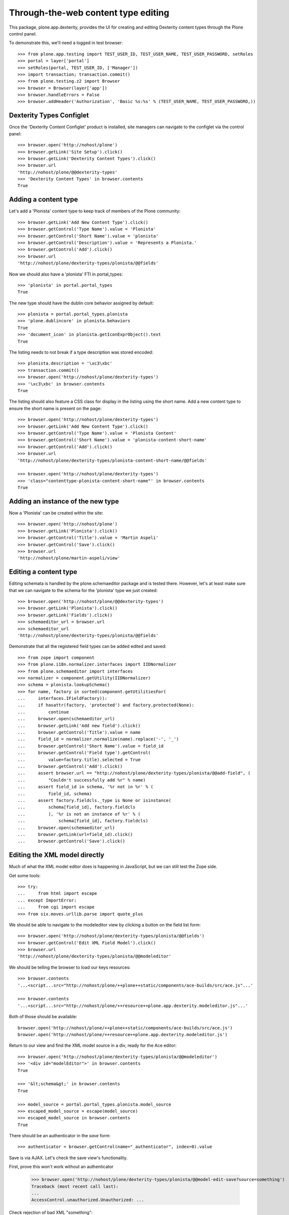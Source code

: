 Through-the-web content type editing
====================================

This package, plone.app.dexterity, provides the UI for creating and editing
Dexterity content types through the Plone control panel.

To demonstrate this, we'll need a logged in test browser::

  >>> from plone.app.testing import TEST_USER_ID, TEST_USER_NAME, TEST_USER_PASSWORD, setRoles
  >>> portal = layer['portal']
  >>> setRoles(portal, TEST_USER_ID, ['Manager'])
  >>> import transaction; transaction.commit()
  >>> from plone.testing.z2 import Browser
  >>> browser = Browser(layer['app'])
  >>> browser.handleErrors = False
  >>> browser.addHeader('Authorization', 'Basic %s:%s' % (TEST_USER_NAME, TEST_USER_PASSWORD,))


Dexterity Types Configlet
-------------------------

Once the 'Dexterity Content Configlet' product is installed, site managers
can navigate to the configlet via the control panel::

  >>> browser.open('http://nohost/plone')
  >>> browser.getLink('Site Setup').click()
  >>> browser.getLink('Dexterity Content Types').click()
  >>> browser.url
  'http://nohost/plone/@@dexterity-types'
  >>> 'Dexterity Content Types' in browser.contents
  True

Adding a content type
---------------------

Let's add a 'Plonista' content type to keep track of members of the Plone
community::

  >>> browser.getLink('Add New Content Type').click()
  >>> browser.getControl('Type Name').value = 'Plonista'
  >>> browser.getControl('Short Name').value = 'plonista'
  >>> browser.getControl('Description').value = 'Represents a Plonista.'
  >>> browser.getControl('Add').click()
  >>> browser.url
  'http://nohost/plone/dexterity-types/plonista/@@fields'

Now we should also have a 'plonista' FTI in portal_types::

  >>> 'plonista' in portal.portal_types
  True

The new type should have the dublin core behavior assigned by default::

  >>> plonista = portal.portal_types.plonista
  >>> 'plone.dublincore' in plonista.behaviors
  True
  >>> 'document_icon' in plonista.getIconExprObject().text
  True

The listing needs to not break if a type description was stored encoded::

  >>> plonista.description = '\xc3\xbc'
  >>> transaction.commit()
  >>> browser.open('http://nohost/plone/dexterity-types')
  >>> '\xc3\xbc' in browser.contents
  True

The listing should also feature a CSS class for display in the listing
using the short name. Add a new content type to ensure the short name
is present on the page::

  >>> browser.open('http://nohost/plone/dexterity-types')
  >>> browser.getLink('Add New Content Type').click()
  >>> browser.getControl('Type Name').value = 'Plonista Content'
  >>> browser.getControl('Short Name').value = 'plonista-content-short-name'
  >>> browser.getControl('Add').click()
  >>> browser.url
  'http://nohost/plone/dexterity-types/plonista-content-short-name/@@fields'

  >>> browser.open('http://nohost/plone/dexterity-types')
  >>> 'class="contenttype-plonista-content-short-name"' in browser.contents
  True


Adding an instance of the new type
----------------------------------

Now a 'Plonista' can be created within the site::

  >>> browser.open('http://nohost/plone')
  >>> browser.getLink('Plonista').click()
  >>> browser.getControl('Title').value = 'Martin Aspeli'
  >>> browser.getControl('Save').click()
  >>> browser.url
  'http://nohost/plone/martin-aspeli/view'


Editing a content type
----------------------

Editing schemata is handled by the plone.schemaeditor package and is tested
there.  However, let's at least make sure that we can navigate to the
schema for the 'plonista' type we just created::

  >>> browser.open('http://nohost/plone/@@dexterity-types')
  >>> browser.getLink('Plonista').click()
  >>> browser.getLink('Fields').click()
  >>> schemaeditor_url = browser.url
  >>> schemaeditor_url
  'http://nohost/plone/dexterity-types/plonista/@@fields'

Demonstrate that all the registered field types can be added edited
and saved::

  >>> from zope import component
  >>> from plone.i18n.normalizer.interfaces import IIDNormalizer
  >>> from plone.schemaeditor import interfaces
  >>> normalizer = component.getUtility(IIDNormalizer)
  >>> schema = plonista.lookupSchema()
  >>> for name, factory in sorted(component.getUtilitiesFor(
  ...     interfaces.IFieldFactory)):
  ...     if hasattr(factory, 'protected') and factory.protected(None):
  ...         continue
  ...     browser.open(schemaeditor_url)
  ...     browser.getLink('Add new field').click()
  ...     browser.getControl('Title').value = name
  ...     field_id = normalizer.normalize(name).replace('-', '_')
  ...     browser.getControl('Short Name').value = field_id
  ...     browser.getControl('Field type').getControl(
  ...         value=factory.title).selected = True
  ...     browser.getControl('Add').click()
  ...     assert browser.url == "http://nohost/plone/dexterity-types/plonista/@@add-field", (
  ...         "Couldn't successfully add %r" % name)
  ...     assert field_id in schema, '%r not in %r' % (
  ...         field_id, schema)
  ...     assert factory.fieldcls._type is None or isinstance(
  ...         schema[field_id], factory.fieldcls
  ...         ), '%r is not an instance of %r' % (
  ...             schema[field_id], factory.fieldcls)
  ...     browser.open(schemaeditor_url)
  ...     browser.getLink(url=field_id).click()
  ...     browser.getControl('Save').click()


Editing the XML model directly
------------------------------

Much of what the XML model editor does is happening in JavaScript, but we can
still test the Zope side.

Get some tools::

  >>> try:
  ...     from html import escape
  ... except ImportError:
  ...     from cgi import escape
  >>> from six.moves.urllib.parse import quote_plus

We should be able to navigate to the modeleditor view by clicking a
button on the field list form::

  >>> browser.open('http://nohost/plone/dexterity-types/plonista/@@fields')
  >>> browser.getControl('Edit XML Field Model').click()
  >>> browser.url
  'http://nohost/plone/dexterity-types/plonista/@@modeleditor'

We should be telling the browser to load our keys resources::

  >>> browser.contents
  '...<script...src="http://nohost/plone/++plone++static/components/ace-builds/src/ace.js"...'

  >>> browser.contents
  '...<script...src="http://nohost/plone/++resource++plone.app.dexterity.modeleditor.js"...'

Both of those should be available::

  browser.open('http://nohost/plone/++plone++static/components/ace-builds/src/ace.js')
  browser.open('http://nohost/plone/++resource++plone.app.dexterity.modeleditor.js')

Return to our view and find the XML model source in a div, ready for the Ace editor::

  >>> browser.open('http://nohost/plone/dexterity-types/plonista/@@modeleditor')
  >>> '<div id="modelEditor">' in browser.contents
  True

  >>> '&lt;schema&gt;' in browser.contents
  True

  >>> model_source = portal.portal_types.plonista.model_source
  >>> escaped_model_source = escape(model_source)
  >>> escaped_model_source in browser.contents
  True

There should be an authenticator in the `save` form::

  >>> authenticator = browser.getControl(name="_authenticator", index=0).value

Save is via AJAX. Let's check the save view's functionality.

First, prove this won't work without an authenticator

  >>> browser.open('http://nohost/plone/dexterity-types/plonista/@@model-edit-save?source=something')
  Traceback (most recent call last):
  ...
  AccessControl.unauthorized.Unauthorized: ...

Check rejection of bad XML "something"::

  >>> browser.open('http://nohost/plone/dexterity-types/plonista/@@model-edit-save?source=something&_authenticator=%s' % authenticator)
  >>> import json
  >>> result = json.loads(browser.contents)
  >>> u"XMLSyntaxError: Start tag expected" in result['message']
  True

We should refuse source that doesn't have `model` for the root tag::

  >>> bad_source = model_source.replace('model', 'mode')
  >>> browser.open('http://nohost/plone/dexterity-types/plonista/@@model-edit-save?source=%s&_authenticator=%s' % (quote_plus(bad_source), authenticator))
  >>> from pprint import pprint
  >>> result = json.loads(browser.contents)
  >>> u"Error: root tag must be 'model'" in result['message']
  True

Likewise, only `schema` tags are allowed inside the model::

  >>> bad_source = model_source.replace('schema>', 'scheme>')
  >>> browser.open('http://nohost/plone/dexterity-types/plonista/@@model-edit-save?source=%s&_authenticator=%s' % (quote_plus(bad_source), authenticator))
  >>> result = json.loads(browser.contents)
  >>> u"Error: all model elements must be 'schema'" in result['message']
  True

Should work with real XML

::

  >>> browser.open('http://nohost/plone/dexterity-types/plonista/@@model-edit-save?source=%s&_authenticator=%s' % (quote_plus(model_source), authenticator))
  >>> pprint(json.loads(browser.contents))
  {'message': 'Saved', 'success': True}

That response should have a JSON content type::

  >>> browser.headers['content-type']
  'application/json'

We should be providing a link back to the fields editor::

  >>> browser.open('http://nohost/plone/dexterity-types/plonista/@@modeleditor')
  >>> link = browser.getLink('Back to the schema editor')
  >>> link.click()
  >>> browser.url
  'http://nohost/plone/dexterity-types/plonista/@@fields'


Enabling a behavior
-------------------

For each content type, a number of behaviors may be enabled. Let's disable a
behavior for 'plonista' and make sure that the change is reflected on the
FTI::

  >>> browser.getLink('Behaviors').click()
  >>> browser.url
  'http://nohost/plone/dexterity-types/plonista/@@behaviors'

  >>> browser.getControl(name='form.widgets.plone.dublincore:list').value = []
  >>> browser.getControl('Save').click()
  >>> 'plone.namefromtitle' in portal.portal_types.plonista.behaviors
  True


Viewing a non-editable schema
-----------------------------

If a type's schema is not stored as XML in its FTI's schema property, it cannot
currently be edited through the web.  However, the fields of the schema can at
least be listed.

::

  >>> from zope.interface import Interface
  >>> from zope import schema
  >>> import plone.app.dexterity.tests
  >>> class IFilesystemSchema(Interface):
  ...     irc_nick = schema.TextLine(title=u'IRC Nickname')
  >>> plone.app.dexterity.tests.IFilesystemSchema = IFilesystemSchema
  >>> plonista.schema = 'plone.app.dexterity.tests.IFilesystemSchema'
  >>> transaction.commit()
  >>> browser.open('http://nohost/plone/dexterity-types/plonista/@@fields')
  >>> 'crud-edit.form.buttons.delete' in browser.contents
  False
  >>> 'IRC Nickname' in browser.contents
  True

We should not be offering the 'Edit XML' button::

  >>> 'Edit XML Field Model' in browser.contents
  False


Cloning a content type
----------------------

A content type can be cloned::

  >>> browser.open('http://nohost/plone/dexterity-types')
  >>> browser.getControl(name='crud-edit.plonista.widgets.select:list').controls[0].selected = True
  >>> browser.getControl('Clone').click()
  >>> browser.url
  'http://nohost/plone/dexterity-types/plonista/@@clone'
  >>> browser.getControl('Type Name').value = 'Plonista2'
  >>> browser.getControl('Short Name').value = 'plonista2'
  >>> browser.getControl('Add').click()
  >>> browser.url
  'http://nohost/plone/dexterity-types'
  >>> 'plonista2' in browser.contents
  True
  >>> 'plonista2' in portal.portal_types
  True

The new content type has its own factory.

  >>> portal.portal_types.plonista2.factory
  'plonista2'

Validation to prevent duplicate content types
---------------------------------------------

A new content type cannot be created if its name is the same as an existing
content type::

  >>> browser.getLink('Add New Content Type').click()
  >>> browser.getControl('Type Name').value = 'foobar'
  >>> browser.getControl('Short Name').value = 'plonista'
  >>> browser.getControl('Add').click()
  >>> browser.url
  'http://nohost/plone/dexterity-types/@@add-type'
  >>> "There is already a content type named 'plonista'" in browser.contents
  True

To avoid confusion, the title must also be unique::

  >>> browser.open('http://nohost/plone/dexterity-types')
  >>> browser.getLink('Add New Content Type').click()
  >>> browser.getControl('Type Name').value = 'Plonista'
  >>> browser.getControl('Short Name').value = 'foobar'
  >>> browser.getControl('Add').click()
  >>> browser.url
  'http://nohost/plone/dexterity-types/@@add-type'
  >>> "There is already a content type named 'Plonista'" in browser.contents
  True

Similar checks are performed when cloning::

  >>> browser.open('http://nohost/plone/dexterity-types')
  >>> browser.getControl(name='crud-edit.plonista.widgets.select:list').controls[0].selected = True
  >>> browser.getControl('Clone').click()
  >>> browser.getControl('Type Name').value = 'foobar'
  >>> browser.getControl('Short Name').value = 'plonista'
  >>> browser.getControl('Add').click()
  >>> browser.url
  'http://nohost/plone/dexterity-types/plonista/@@clone'
  >>> "There is already a content type named 'plonista'" in browser.contents
  True

  >>> browser.open('http://nohost/plone/dexterity-types')
  >>> browser.getControl(name='crud-edit.plonista.widgets.select:list').controls[0].selected = True
  >>> browser.getControl('Clone').click()
  >>> browser.getControl('Type Name').value = 'Plonista'
  >>> browser.getControl('Short Name').value = 'foobar'
  >>> browser.getControl('Add').click()
  >>> browser.url
  'http://nohost/plone/dexterity-types/plonista/@@clone'
  >>> "There is already a content type named 'Plonista'" in browser.contents
  True


Adding a container
------------------

We can create a content type that is a container for other content::

  >>> browser.open('http://nohost/plone/@@dexterity-types')
  >>> browser.getLink('Add New Content Type').click()
  >>> browser.getControl('Type Name').value = 'Plonista Folder'
  >>> browser.getControl('Short Name').value = 'plonista-folder'
  >>> browser.getControl('Add').click()
  >>> browser.url
  'http://nohost/plone/dexterity-types/plonista-folder/@@fields'

Now we should have a 'plonista-folder' FTI in portal_types, and it should be
using the Container base class::

  >>> 'plonista-folder' in portal.portal_types
  True
  >>> pf = getattr(portal.portal_types, 'plonista-folder')
  >>> pf.klass
  'plone.dexterity.content.Container'
  >>> 'document_icon' in pf.getIconExprObject().text
  True

We can configure the plonista-folder to allow contained content types::

  >>> browser.open('http://nohost/plone/dexterity-types/plonista-folder')
  >>> browser.getControl('All content types').click()
  >>> browser.getControl('Apply').click()

If we add a plonista-folder, we can then add other content items inside it::

  >>> browser.open('http://nohost/plone')
  >>> browser.getLink('Plonista Folder').click()
  >>> browser.getControl('Title').value = 'Plonista Folder 1'
  >>> browser.getControl('Save').click()
  >>> browser.url
  'http://nohost/plone/plonista-folder-1/view'
  >>> browser.getLink(url='Document').click()
  >>> browser.getControl('Title').value = 'Introduction'
  >>> browser.getControl('Save').click()
  >>> browser.url
  'http://nohost/plone/plonista-folder-1/introduction'

We can control which content types are allowed to be added into the
container::

  >>> browser.open('http://nohost/plone/dexterity-types/plonista-folder')
  >>> browser.getControl('Some content types', index=0).click()
  >>> select = browser.getControl(name="form.widgets.allowed_content_types:list")
  >>> select
  <ListControl name='form.widgets.allowed_content_types:list' type='select'>

  >>> select.getControl('Page').selected = True
  >>> browser.getControl('Apply').click()
  >>> 'Data successfully updated' in browser.contents
  True

Now only the allowed types may be added::

  >>> browser.open('http://nohost/plone')
  >>> browser.getLink('Plonista Folder 1').click()

  >>> browser.getLink(url='Folder')
  Traceback (most recent call last):
  ...
  zope.testbrowser.browser.LinkNotFoundError...

  >>> browser.getLink(url='Document').click()
  >>> browser.getControl('Title').value = 'Foo Plonista Page'
  >>> browser.getControl('Save').click()


Removing a content type
-----------------------

We can also delete a content type via the configlet::

  >>> browser.open('http://nohost/plone/@@dexterity-types')
  >>> browser.getControl(name='crud-edit.plonista.widgets.select:list').controls[0].selected = True
  >>> browser.getControl('Delete').click()

Now the FTI for the type should no longer be present in portal_types::

  >>> 'plonista' in portal.portal_types
  False

We should still be able to view a container that contains an instance of the
removed type::

  >>> browser.open('http://nohost/plone/folder_contents')

But actually trying to view the type will now cause an error, as expected::

  >>> browser.open('http://nohost/plone/martin-aspeli/view')
  Traceback (most recent call last):
  ...
  zope.interface.interfaces.ComponentLookupError...


Dexterity Types Export
----------------------

Try out the types export button. We should be able to select our types from
their checkboxes, push the export types button, and get a download for a
zip archive containing files ready to drop into our profile::

    >>> browser.open('http://nohost/plone/dexterity-types')
    >>> browser.getControl(name='crud-edit.plonista2.widgets.select:list').controls[0].selected = True
    >>> browser.getControl(name='crud-edit.plonista-folder.widgets.select:list').controls[0].selected = True
    >>> browser.getControl('Export Type Profiles').click()
    >>> browser.url
    'http://nohost/plone/dexterity-types/@@types-export?selected=plonista2%2Cplonista-folder'

    >>> browser.headers['content-type']
    'application/zip'

    >>> browser.headers['content-disposition']
    'attachment; filename=dexterity_export-....zip'

    >>> import zipfile
    >>> import six
    >>> fd = six.BytesIO(browser.contents)
    >>> archive = zipfile.ZipFile(fd, mode='r')
    >>> archive.namelist()
    ['types.xml', 'types/plonista2.xml', 'types/plonista-folder.xml']

    >>> types_xml = archive.read('types.xml')
    >>> b'<object name="plonista2" meta_type="Dexterity FTI"/>' in types_xml
    True
    >>> b'<object name="plonista-folder" meta_type="Dexterity FTI"/>' in types_xml
    True

Try out the models export button. We should be able to select our types from
their checkboxes, push the export models button, and get a download for a
zip archive containing supermodel xml files::

    >>> browser.open('http://nohost/plone/dexterity-types')
    >>> browser.getControl(name='crud-edit.plonista2.widgets.select:list').controls[0].selected = True
    >>> browser.getControl(name='crud-edit.plonista-folder.widgets.select:list').controls[0].selected = True
    >>> browser.getControl('Export Schema Models').click()
    >>> browser.url
    'http://nohost/plone/dexterity-types/@@models-export?selected=plonista2%2Cplonista-folder'

    >>> browser.headers['content-type']
    'application/zip'

    >>> browser.headers['content-disposition']
    'attachment; filename=dexterity_models-....zip'

    >>> import zipfile
    >>> import six
    >>> fd = six.BytesIO(browser.contents)
    >>> archive = zipfile.ZipFile(fd, mode='r')
    >>> archive.namelist()
    ['models/plonista2.xml', 'models/plonista-folder.xml']

    >>> from Products.CMFPlone.utils import safe_unicode
    >>> print(safe_unicode(archive.read('models/plonista2.xml')))
    <model...xmlns="http://namespaces.plone.org/supermodel/schema"...>
      <schema>
      ...
      </schema>
    </model>

If there's only one item selected, we get a single XML file rather than a zip
file::

    >>> browser.open('http://nohost/plone/dexterity-types')
    >>> browser.getControl(name='crud-edit.plonista2.widgets.select:list').controls[0].selected = True
    >>> browser.getControl('Export Schema Models').click()
    >>> browser.url
    'http://nohost/plone/dexterity-types/@@models-export?selected=plonista2'

    >>> browser.headers['content-type']
    'application/xml'

    >>> browser.headers['content-disposition']
    'attachment; filename=plonista2.xml'

    >>> print(safe_unicode(browser.contents))
    <model...xmlns="http://namespaces.plone.org/supermodel/schema"...>
      <schema>
      ...
      </schema>
    </model>

